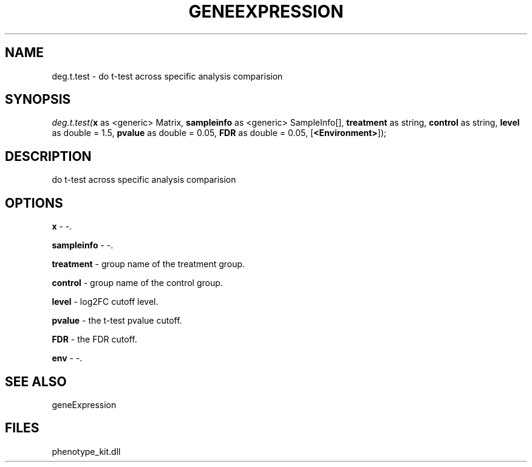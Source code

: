 .\" man page create by R# package system.
.TH GENEEXPRESSION 1 2000-1月 "deg.t.test" "deg.t.test"
.SH NAME
deg.t.test \- do t-test across specific analysis comparision
.SH SYNOPSIS
\fIdeg.t.test(\fBx\fR as <generic> Matrix, 
\fBsampleinfo\fR as <generic> SampleInfo[], 
\fBtreatment\fR as string, 
\fBcontrol\fR as string, 
\fBlevel\fR as double = 1.5, 
\fBpvalue\fR as double = 0.05, 
\fBFDR\fR as double = 0.05, 
[\fB<Environment>\fR]);\fR
.SH DESCRIPTION
.PP
do t-test across specific analysis comparision
.PP
.SH OPTIONS
.PP
\fBx\fB \fR\- -. 
.PP
.PP
\fBsampleinfo\fB \fR\- -. 
.PP
.PP
\fBtreatment\fB \fR\- group name of the treatment group. 
.PP
.PP
\fBcontrol\fB \fR\- group name of the control group. 
.PP
.PP
\fBlevel\fB \fR\- log2FC cutoff level. 
.PP
.PP
\fBpvalue\fB \fR\- the t-test pvalue cutoff. 
.PP
.PP
\fBFDR\fB \fR\- the FDR cutoff. 
.PP
.PP
\fBenv\fB \fR\- -. 
.PP
.SH SEE ALSO
geneExpression
.SH FILES
.PP
phenotype_kit.dll
.PP
